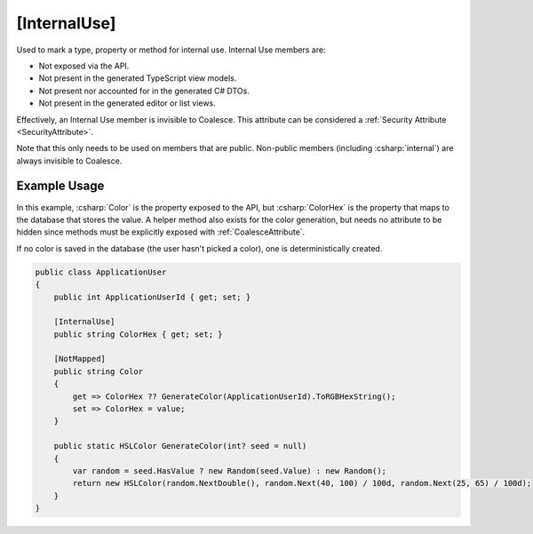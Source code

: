 
.. _InternalUse:

[InternalUse]
=============

Used to mark a type, property or method for internal use. Internal Use members are:

- Not exposed via the API.
- Not present in the generated TypeScript view models.
- Not present nor accounted for in the generated C# DTOs.
- Not present in the generated editor or list views.

Effectively, an Internal Use member is invisible to Coalesce. This attribute can be considered a :ref:`Security Attribute <SecurityAttribute>`.

Note that this only needs to be used on members that are public. Non-public members (including :csharp:`internal`) are always invisible to Coalesce.


Example Usage
-------------

In this example, :csharp:`Color` is the property exposed to the API, but :csharp:`ColorHex` is the property that maps to the database that stores the value. A helper method also exists for the color generation, but needs no attribute to be hidden since methods must be explicitly exposed with :ref:`CoalesceAttribute`.

If no color is saved in the database (the user hasn't picked a color), one is deterministically created.

.. code-block:: c#

    public class ApplicationUser
    {
        public int ApplicationUserId { get; set; }

        [InternalUse]
        public string ColorHex { get; set; }

        [NotMapped]
        public string Color
        {
            get => ColorHex ?? GenerateColor(ApplicationUserId).ToRGBHexString();
            set => ColorHex = value;
        }

        public static HSLColor GenerateColor(int? seed = null)
        {
            var random = seed.HasValue ? new Random(seed.Value) : new Random();
            return new HSLColor(random.NextDouble(), random.Next(40, 100) / 100d, random.Next(25, 65) / 100d);
        }
    }
